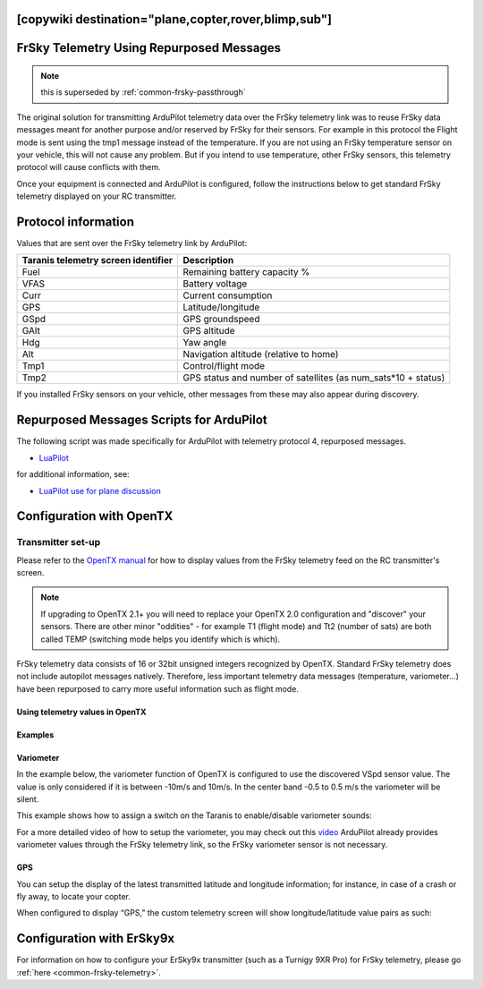 .. _common-frsky-repurposed:
[copywiki destination="plane,copter,rover,blimp,sub"]
=========================================
FrSky Telemetry Using Repurposed Messages
=========================================

.. note:: this is superseded by :ref:`common-frsky-passthrough`

The original solution for transmitting ArduPilot telemetry data over the FrSky telemetry link was to reuse FrSky data messages meant for another purpose and/or reserved by FrSky for their sensors. For example in this protocol the Flight mode is sent using the tmp1 message instead of the temperature. If you are not using an FrSky temperature sensor on your vehicle, this will not cause any problem. But if you intend to use temperature, other FrSky sensors, this telemetry protocol will cause conflicts with them. 

Once your equipment is connected and ArduPilot is configured, follow the instructions below to get standard FrSky telemetry displayed on your RC transmitter.

Protocol information
====================

Values that are sent over the FrSky telemetry link by ArduPilot:

+-------------------------------------+---------------------------------------------------------------+
| Taranis telemetry screen identifier |                          Description                          |
+=====================================+===============================================================+
| Fuel                                | Remaining battery capacity %                                  |
+-------------------------------------+---------------------------------------------------------------+
| VFAS                                | Battery voltage                                               |
+-------------------------------------+---------------------------------------------------------------+
| Curr                                | Current consumption                                           |
+-------------------------------------+---------------------------------------------------------------+
| GPS                                 | Latitude/longitude                                            |
+-------------------------------------+---------------------------------------------------------------+
| GSpd                                | GPS groundspeed                                               |
+-------------------------------------+---------------------------------------------------------------+
| GAlt                                | GPS altitude                                                  |
+-------------------------------------+---------------------------------------------------------------+
| Hdg                                 | Yaw angle                                                     |
+-------------------------------------+---------------------------------------------------------------+
| Alt                                 | Navigation altitude (relative to home)                        |
+-------------------------------------+---------------------------------------------------------------+
| Tmp1                                | Control/flight mode                                           |
+-------------------------------------+---------------------------------------------------------------+
| Tmp2                                | GPS status and number of satellites (as num_sats*10 + status) |
+-------------------------------------+---------------------------------------------------------------+

If you installed FrSky sensors on your vehicle, other messages from these may also appear during discovery.

Repurposed Messages Scripts for ArduPilot
=========================================
The following script was made specifically for ArduPilot with telemetry protocol 4, repurposed messages.

* `LuaPilot <http://ilihack.github.io/LuaPilot_Taranis_Telemetry>`__

for additional information, see:

* `LuaPilot use for plane discussion <https://discuss.ardupilot.org/t/lua-script-for-apm-plane-quadplane/16202>`__



.. image:: ../../../images/LuaPilot-Logo.jpg
      :target: ../_images/LuaPilot-Logo.jpg

.. image:: ../../../images/LuaPilot.jpg
      :target: ../_images/LuaPilot.jpg


Configuration with OpenTX
=========================

Transmitter set-up
------------------

Please refer to the `OpenTX manual <https://www.gitbook.com/book/opentx/opentx-taranis-manual/details>`__
for how to display values from the FrSky telemetry feed on the RC transmitter's screen.

.. note::

   If upgrading to OpenTX 2.1+ you will need to replace your OpenTX
   2.0 configuration and "discover" your sensors. There are other minor
   "oddities" - for example T1 (flight mode) and Tt2 (number of sats) are
   both called TEMP (switching mode helps you identify which is
   which).

.. image:: ../../../images/Telemetry_FrSky_TXSetup.png
    :target: ../_images/Telemetry_FrSky_TXSetup.png

FrSky telemetry data consists of 16 or 32bit unsigned integers recognized by OpenTX. Standard FrSky telemetry does not include autopilot messages natively. Therefore, less important telemetry data messages (temperature, variometer…) have been repurposed to carry more useful information such as flight mode.

Using telemetry values in OpenTX
~~~~~~~~~~~~~~~~~~~~~~~~~~~~~~~~

Examples
~~~~~~~~

Variometer
~~~~~~~~~~

In the example below, the variometer function of OpenTX is configured to use the discovered VSpd sensor value. The value is only considered if it is between -10m/s and 10m/s. In the center band -0.5 to 0.5 m/s the variometer will be silent.

.. image:: ../../../images/OpenTX_VarioTelem.png
 :target: ../_images/OpenTX_VarioTelem.png

This example shows how to assign a switch on the Taranis to enable/disable variometer sounds:

.. image:: ../../../images/OpenTX_VarioSwitch.png
 :target: ../_images/OpenTX_VarioSwitch.png

For a more detailed video of how to setup the variometer, you may check out this `video <https://youtu.be/oe_LIWRJ37w>`__
ArduPilot already provides variometer values through the FrSky telemetry link, so the FrSky variometer sensor is not necessary.

GPS
~~~

You can setup the display of the latest transmitted latitude and longitude information; for instance, in case of a crash or fly away, to locate your copter.

.. image:: ../../../images/OpenTX_GPStelem.png
 :target: ../_images/OpenTX_GPStelem.png

When configured to display “GPS,” the custom telemetry screen will show longitude/latitude value pairs as such:

.. image:: ../../../images/OpenTX_GPSdisplay.png
 :target: ../_images/OpenTX_GPSdisplay.png

Configuration with ErSky9x
==========================

For information on how to configure your ErSky9x transmitter (such as a Turnigy 9XR Pro) for FrSky telemetry, please go :ref:`here <common-frsky-telemetry>`.
